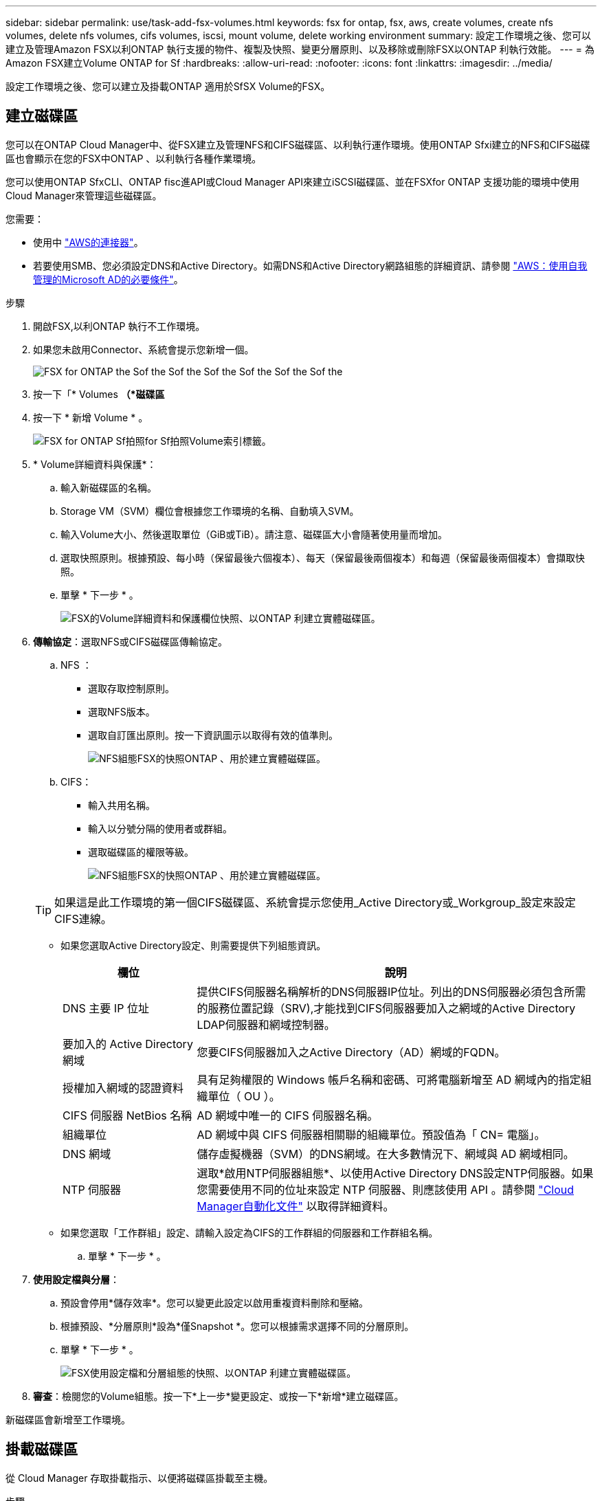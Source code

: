 ---
sidebar: sidebar 
permalink: use/task-add-fsx-volumes.html 
keywords: fsx for ontap, fsx, aws, create volumes, create nfs volumes, delete nfs volumes, cifs volumes, iscsi, mount volume, delete working environment 
summary: 設定工作環境之後、您可以建立及管理Amazon FSX以利ONTAP 執行支援的物件、複製及快照、變更分層原則、以及移除或刪除FSX以ONTAP 利執行效能。 
---
= 為Amazon FSX建立Volume ONTAP for Sf
:hardbreaks:
:allow-uri-read: 
:nofooter: 
:icons: font
:linkattrs: 
:imagesdir: ../media/


[role="lead"]
設定工作環境之後、您可以建立及掛載ONTAP 適用於SfSX Volume的FSX。



== 建立磁碟區

您可以在ONTAP Cloud Manager中、從FSX建立及管理NFS和CIFS磁碟區、以利執行運作環境。使用ONTAP Sfxi建立的NFS和CIFS磁碟區也會顯示在您的FSX中ONTAP 、以利執行各種作業環境。

您可以使用ONTAP SfxCLI、ONTAP fisc進API或Cloud Manager API來建立iSCSI磁碟區、並在FSXfor ONTAP 支援功能的環境中使用Cloud Manager來管理這些磁碟區。

您需要：

* 使用中 https://docs.netapp.com/us-en/cloud-manager-setup-admin/task-creating-connectors-aws.html["AWS的連接器"^]。
* 若要使用SMB、您必須設定DNS和Active Directory。如需DNS和Active Directory網路組態的詳細資訊、請參閱 link:https://docs.aws.amazon.com/fsx/latest/ONTAPGuide/self-manage-prereqs.html["AWS：使用自我管理的Microsoft AD的必要條件"^]。


.步驟
. 開啟FSX,以利ONTAP 執行不工作環境。
. 如果您未啟用Connector、系統會提示您新增一個。
+
image:screenshot_fsx_connector_prompt.png["FSX for ONTAP the Sof the Sof the Sof the Sof the Sof the Sof the"]

. 按一下「* Volumes *（*磁碟區*
. 按一下 * 新增 Volume * 。
+
image:screenshot_fsx_volume_new.png["FSX for ONTAP Sf拍照for Sf拍照Volume索引標籤。"]

. * Volume詳細資料與保護*：
+
.. 輸入新磁碟區的名稱。
.. Storage VM（SVM）欄位會根據您工作環境的名稱、自動填入SVM。
.. 輸入Volume大小、然後選取單位（GiB或TiB）。請注意、磁碟區大小會隨著使用量而增加。
.. 選取快照原則。根據預設、每小時（保留最後六個複本）、每天（保留最後兩個複本）和每週（保留最後兩個複本）會擷取快照。
.. 單擊 * 下一步 * 。
+
image:screenshot_fsx_volume_details.png["FSX的Volume詳細資料和保護欄位快照、以ONTAP 利建立實體磁碟區。"]



. *傳輸協定*：選取NFS或CIFS磁碟區傳輸協定。
+
.. NFS ：
+
*** 選取存取控制原則。
*** 選取NFS版本。
*** 選取自訂匯出原則。按一下資訊圖示以取得有效的值準則。
+
image:screenshot_fsx_volume_protocol_nfs.png["NFS組態FSX的快照ONTAP 、用於建立實體磁碟區。"]



.. CIFS：
+
*** 輸入共用名稱。
*** 輸入以分號分隔的使用者或群組。
*** 選取磁碟區的權限等級。
+
image:screenshot_fsx_volume_protocol_cifs.png["NFS組態FSX的快照ONTAP 、用於建立實體磁碟區。"]

+

TIP: 如果這是此工作環境的第一個CIFS磁碟區、系統會提示您使用_Active Directory或_Workgroup_設定來設定CIFS連線。

*** 如果您選取Active Directory設定、則需要提供下列組態資訊。
+
[cols="25,75"]
|===
| 欄位 | 說明 


| DNS 主要 IP 位址 | 提供CIFS伺服器名稱解析的DNS伺服器IP位址。列出的DNS伺服器必須包含所需的服務位置記錄（SRV),才能找到CIFS伺服器要加入之網域的Active Directory LDAP伺服器和網域控制器。 


| 要加入的 Active Directory 網域 | 您要CIFS伺服器加入之Active Directory（AD）網域的FQDN。 


| 授權加入網域的認證資料 | 具有足夠權限的 Windows 帳戶名稱和密碼、可將電腦新增至 AD 網域內的指定組織單位（ OU ）。 


| CIFS 伺服器 NetBios 名稱 | AD 網域中唯一的 CIFS 伺服器名稱。 


| 組織單位 | AD 網域中與 CIFS 伺服器相關聯的組織單位。預設值為「 CN= 電腦」。 


| DNS 網域 | 儲存虛擬機器（SVM）的DNS網域。在大多數情況下、網域與 AD 網域相同。 


| NTP 伺服器 | 選取*啟用NTP伺服器組態*、以使用Active Directory DNS設定NTP伺服器。如果您需要使用不同的位址來設定 NTP 伺服器、則應該使用 API 。請參閱 https://docs.netapp.com/us-en/cloud-manager-automation/index.html["Cloud Manager自動化文件"^] 以取得詳細資料。 
|===
*** 如果您選取「工作群組」設定、請輸入設定為CIFS的工作群組的伺服器和工作群組名稱。


.. 單擊 * 下一步 * 。


. *使用設定檔與分層*：
+
.. 預設會停用*儲存效率*。您可以變更此設定以啟用重複資料刪除和壓縮。
.. 根據預設、*分層原則*設為*僅Snapshot *。您可以根據需求選擇不同的分層原則。
.. 單擊 * 下一步 * 。
+
image:screenshot_fsx_volume_usage_tiering.png["FSX使用設定檔和分層組態的快照、以ONTAP 利建立實體磁碟區。"]



. *審查*：檢閱您的Volume組態。按一下*上一步*變更設定、或按一下*新增*建立磁碟區。


新磁碟區會新增至工作環境。



== 掛載磁碟區

從 Cloud Manager 存取掛載指示、以便將磁碟區掛載至主機。

.步驟
. 開啟工作環境。
. 開啟Volume功能表、然後選取* Mount the volume *。
+
image:screenshot_fsx_volume_actions.png["開啟Volume功能表時可用作業的快照。"]

. 請依照指示來掛載磁碟區。

